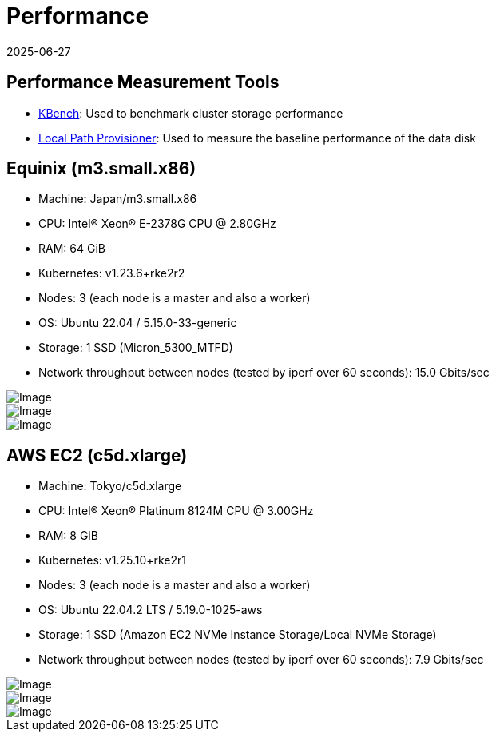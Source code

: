 = Performance
:revdate: 2025-06-27
:page-revdate: {revdate}
:aliases: ["/spdk/performance.md"]
:doctype: book
:current-version: {page-component-version}

== Performance Measurement Tools

* https://github.com/yasker/kbench[KBench]: Used to benchmark cluster storage performance
* https://github.com/rancher/local-path-provisioner[Local Path Provisioner]: Used to measure the baseline performance of the data disk

== Equinix (m3.small.x86)

* Machine: Japan/m3.small.x86
* CPU: Intel(R) Xeon(R) E-2378G CPU @ 2.80GHz
* RAM: 64 GiB
* Kubernetes: v1.23.6+rke2r2
* Nodes: 3 (each node is a master and also a worker)
* OS: Ubuntu 22.04 / 5.15.0-33-generic
* Storage: 1 SSD (Micron_5300_MTFD)
* Network throughput between nodes (tested by iperf over 60 seconds): 15.0 Gbits/sec

image::diagrams/v2-data-engine/equinix-iops.svg[Image]

image::diagrams/v2-data-engine/equinix-bw.svg[Image]

image::diagrams/v2-data-engine/equinix-latency.svg[Image]

== AWS EC2 (c5d.xlarge)

* Machine: Tokyo/c5d.xlarge
* CPU: Intel(R) Xeon(R) Platinum 8124M CPU @ 3.00GHz
* RAM: 8 GiB
* Kubernetes: v1.25.10+rke2r1
* Nodes: 3 (each node is a master and also a worker)
* OS: Ubuntu 22.04.2 LTS / 5.19.0-1025-aws
* Storage: 1 SSD (Amazon EC2 NVMe Instance Storage/Local NVMe Storage)
* Network throughput between nodes (tested by iperf over 60 seconds): 7.9 Gbits/sec

image::diagrams/v2-data-engine/aws-c5d-xlarge-iops.svg[Image]

image::diagrams/v2-data-engine/aws-c5d-xlarge-bw.svg[Image]

image::diagrams/v2-data-engine/aws-c5d-xlarge-latency.svg[Image]
